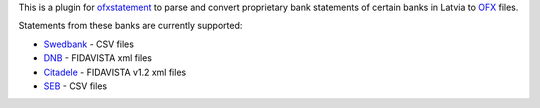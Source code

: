 This is a plugin for `ofxstatement`_ to parse and convert proprietary bank statements of certain banks in Latvia to `OFX`_ files.

Statements from these banks are currently supported:

* `Swedbank`_ - CSV files
* `DNB`_ - FIDAVISTA xml files
* `Citadele`_ - FIDAVISTA v1.2 xml files
* `SEB`_ - CSV files

.. _ofxstatement: https://github.com/kedder/ofxstatement
.. _OFX: http://en.wikipedia.org/wiki/Open_Financial_Exchange
.. _Swedbank: https://www.swedbank.lv/
.. _DNB: https://www.dnb.lv/
.. _Citadele: http://www.citadele.lv/
.. _SEB: http://www.seb.lv/
